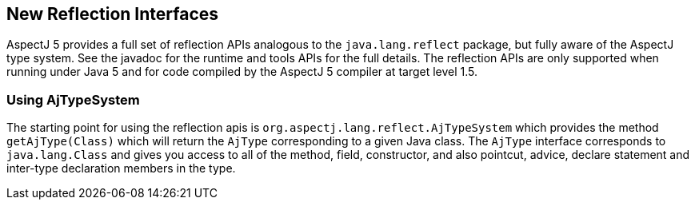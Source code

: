 [[reflection]]
== New Reflection Interfaces

AspectJ 5 provides a full set of reflection APIs analogous to the
`java.lang.reflect` package, but fully aware of the AspectJ type system.
See the javadoc for the runtime and tools APIs for the full details. The
reflection APIs are only supported when running under Java 5 and for
code compiled by the AspectJ 5 compiler at target level 1.5.

[[reflection_api]]
=== Using AjTypeSystem

The starting point for using the reflection apis is
`org.aspectj.lang.reflect.AjTypeSystem` which provides the method
`getAjType(Class)` which will return the `AjType` corresponding to a
given Java class. The `AjType` interface corresponds to
`java.lang.Class` and gives you access to all of the method, field,
constructor, and also pointcut, advice, declare statement and inter-type
declaration members in the type.

